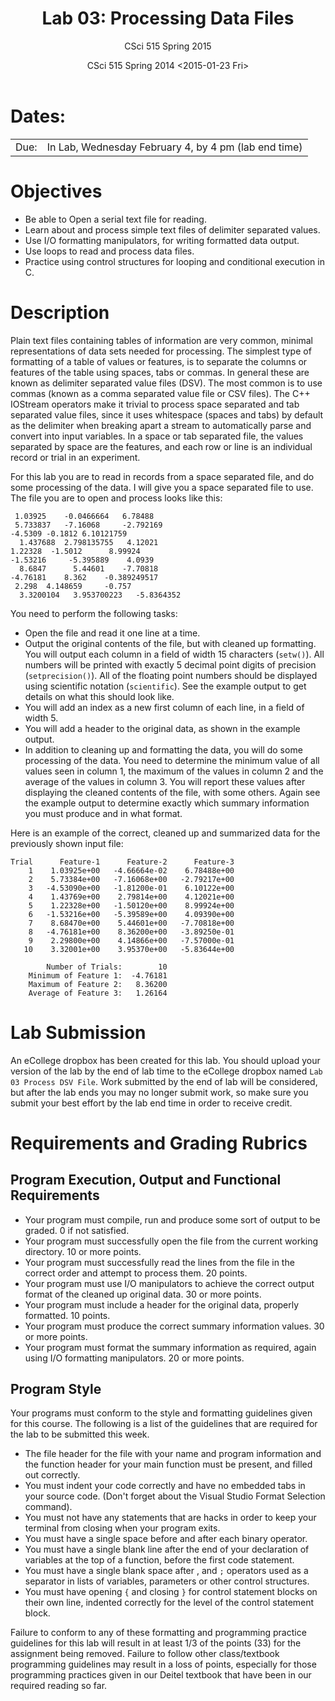 #+TITLE:     Lab 03: Processing Data Files
#+AUTHOR:    CSci 515 Spring 2015
#+EMAIL:     derek@harter.pro
#+DATE:      CSci 515 Spring 2014 <2015-01-23 Fri>
#+DESCRIPTION: Lab 02
#+OPTIONS:   H:4 num:nil toc:nil
#+OPTIONS:   TeX:t LaTeX:t skip:nil d:nil todo:nil pri:nil tags:not-in-toc
#+LATEX_HEADER: \usepackage{minted}
#+LaTeX_HEADER: \usemintedstyle{default}

* Dates:
| Due: | In Lab, Wednesday February 4, by 4 pm (lab end time)  |

* Objectives
- Be able to Open a serial text file for reading.
- Learn about and process simple text files of delimiter separated values.
- Use I/O formatting manipulators, for writing formatted data output.
- Use loops to read and process data files.
- Practice using control structures for looping and conditional
  execution in C.

* Description
Plain text files containing tables of information are very common,
minimal representations of data sets needed for processing.  The
simplest type of formatting of a table of values or features, is to
separate the columns or features of the table using spaces, tabs or
commas. In general these are known as delimiter separated value files
(DSV).  The most common is to use commas (known as a comma separated
value file or CSV files).  The C++ IOStream operators make it trivial
to process space separated and tab separated value files, since it
uses whitespace (spaces and tabs) by default as the delimiter when
breaking apart a stream to automatically parse and convert into input
variables. In a space or tab separated file, the values separated by
space are the features, and each row or line is an individual record
or trial in an experiment.

For this lab you are to read in records from a space separated file, and
do some processing of the data.  I will give you a space separated file
to use.  The file you are to open and process looks like this:

#+begin_example
 1.03925	-0.0466664	 6.78488	
 5.733837	-7.16068	 -2.792169	
-4.5309	-0.1812	6.10121759	
  1.437688	2.798135755	  4.12021	
1.22328	 -1.5012	  8.99924	
-1.53216	 -5.395889	  4.0939	
  8.6847	  5.44601	 -7.70818	
-4.76181	8.362	 -0.389249517	
 2.298	4.148659	 -0.757	
  3.3200104	  3.953700223	-5.8364352	
#+end_example

You need to perform the following tasks:

- Open the file and read it one line at a time.
- Output the original contents of the file, but with cleaned up
  formatting.  You will output each column in a field of width 15
  characters (~setw()~).  All numbers will be printed with exactly 5
  decimal point digits of precision (~setprecision()~).  All of the
  floating point numbers should be displayed using scientific notation
  (~scientific~).  See the example output to get details on what
  this should look like.
- You will add an index as a new first column of each line, in a field
  of width 5.
- You will add a header to the original data, as shown in the example
  output.
- In addition to cleaning up and formatting the data, you will do some
  processing of the data.  You need to determine the minimum value of
  all values seen in column 1, the maximum of the values in column 2
  and the average of the values in column 3.  You will report these
  values after displaying the cleaned contents of the file, with some
  others.  Again see the example output to determine exactly which
  summary information you must produce and in what format.

Here is an example of the correct, cleaned up and summarized data for
the previously shown input file:

#+begin_example
Trial      Feature-1      Feature-2      Feature-3
    1    1.03925e+00   -4.66664e-02    6.78488e+00
    2    5.73384e+00   -7.16068e+00   -2.79217e+00
    3   -4.53090e+00   -1.81200e-01    6.10122e+00
    4    1.43769e+00    2.79814e+00    4.12021e+00
    5    1.22328e+00   -1.50120e+00    8.99924e+00
    6   -1.53216e+00   -5.39589e+00    4.09390e+00
    7    8.68470e+00    5.44601e+00   -7.70818e+00
    8   -4.76181e+00    8.36200e+00   -3.89250e-01
    9    2.29800e+00    4.14866e+00   -7.57000e-01
   10    3.32001e+00    3.95370e+00   -5.83644e+00

        Number of Trials:        10
    Minimum of Feature 1:  -4.76181
    Maximum of Feature 2:   8.36200
    Average of Feature 3:   1.26164
#+end_example


* Lab Submission

An eCollege dropbox has been created for this lab.  You should
upload your version of the lab by the end of lab time to the eCollege
dropbox named ~Lab 03 Process DSV File~.  Work submitted by the end
of lab will be considered, but after the lab ends you may no longer
submit work, so make sure you submit your best effort by the lab end
time in order to receive credit.

* Requirements and Grading Rubrics

** Program Execution, Output and Functional Requirements

- Your program must compile, run and produce some sort of output to be
  graded. 0 if not satisfied.
- Your program must successfully open the file from the current
  working directory. 10 or more points.
- Your program must successfully read the lines from the file in the
  correct order and attempt to process them. 20 points.
- Your program must use I/O manipulators to achieve the correct output
  format of the cleaned up original data.  30 or more points.
- Your program must include a header for the original data, properly
  formatted. 10 points.
- Your program must produce the correct summary information values. 30
  or more points.
- Your program must format the summary information as required, again
  using I/O formatting manipulators.  20 or more points.


** Program Style

Your programs must conform to the style and formatting guidelines given for this course.
The following is a list of the guidelines that are required for the lab to be submitted
this week.

- The file header for the file with your name and program information
  and the function header for your main function must be present, and
  filled out correctly.
- You must indent your code correctly and have no embedded tabs in
  your source code. (Don't forget about the Visual Studio Format
  Selection command).
- You must not have any statements that are hacks in order to keep
  your terminal from closing when your program exits.
- You must have a single space before and after each binary operator.
- You must have a single blank line after the end of your declaration
  of variables at the top of a function, before the first code
  statement.
- You must have a single blank space after , and ~;~ operators used as a
  separator in lists of variables, parameters or other control
  structures.
- You must have opening ~{~ and closing ~}~ for control statement blocks
  on their own line, indented correctly for the level of the control
  statement block.

Failure to conform to any of these formatting and programming practice
guidelines for this lab will result in at least 1/3 of the points (33)
for the assignment being removed.  Failure to follow other
class/textbook programming guidelines may result in a loss of points,
especially for those programming practices given in our Deitel
textbook that have been in our required reading so far.

